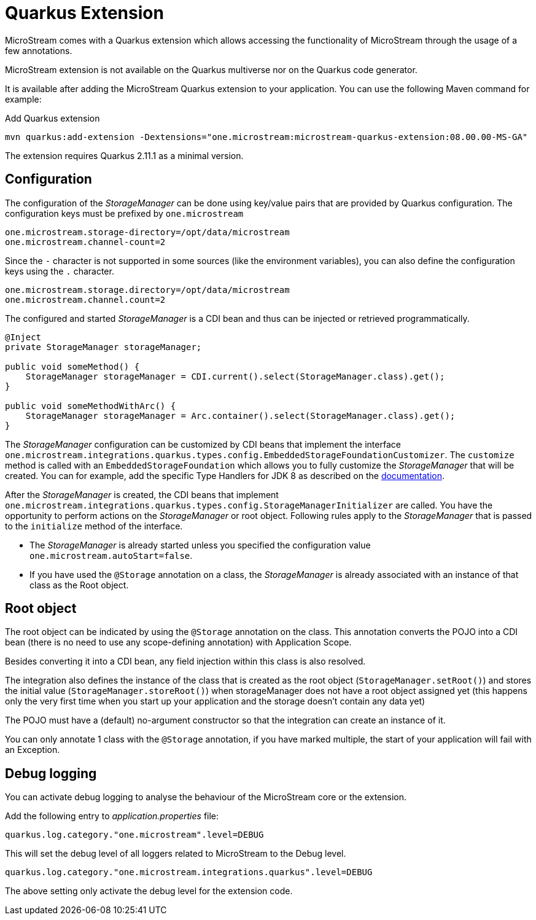 = Quarkus Extension

MicroStream comes with a Quarkus extension which allows accessing the functionality of MicroStream through the usage of a few annotations.

MicroStream extension is not available on the Quarkus multiverse nor on the Quarkus code generator.

It is available after adding the MicroStream Quarkus extension to your application. You can use the following Maven command for example:

[source, shell, title="Add Quarkus extension", subs=attributes+]
----
mvn quarkus:add-extension -Dextensions="one.microstream:microstream-quarkus-extension:08.00.00-MS-GA"
----

The extension requires Quarkus 2.11.1 as a minimal version.

== Configuration

The configuration of the _StorageManager_ can be done using key/value pairs that are provided by Quarkus configuration.  The configuration keys must be prefixed by `one.microstream`

[source]
----
one.microstream.storage-directory=/opt/data/microstream
one.microstream.channel-count=2
----

Since the `-` character is not supported in some sources (like the environment variables), you can also define the configuration keys using the `.` character.

[source]
----
one.microstream.storage.directory=/opt/data/microstream
one.microstream.channel.count=2
----

The configured and started _StorageManager_ is a CDI bean and thus can be injected or retrieved programmatically.

[source, java]
----
@Inject
private StorageManager storageManager;

public void someMethod() {
    StorageManager storageManager = CDI.current().select(StorageManager.class).get();
}

public void someMethodWithArc() {
    StorageManager storageManager = Arc.container().select(StorageManager.class).get();
}
----

The _StorageManager_ configuration can be customized by CDI beans that implement the interface `one.microstream.integrations.quarkus.types.config.EmbeddedStorageFoundationCustomizer`.
The `customize` method is called with an `EmbeddedStorageFoundation` which allows you to fully customize the _StorageManager_ that will be created. You can for example, add the specific Type Handlers for JDK 8 as described on the https://docs.microstream.one/manual/storage/addendum/specialized-type-handlers.html[documentation].

After the _StorageManager_ is created, the CDI beans that implement `one.microstream.integrations.quarkus.types.config.StorageManagerInitializer` are called.
You have the opportunity to perform actions on the _StorageManager_ or root object.  Following rules apply to the _StorageManager_ that is passed to the `initialize` method of the interface.

- The _StorageManager_ is already started unless you specified the configuration value `one.microstream.autoStart=false`.
- If you have used the `@Storage` annotation on a class, the _StorageManager_ is already associated with an instance of that class as the Root object.

== Root object

The root object can be indicated by using the `@Storage` annotation on the class.  This annotation converts the POJO into a CDI bean (there is no need to use any scope-defining annotation) with Application Scope.

Besides converting it into a CDI bean, any field injection within this class is also resolved.

The integration also defines the instance of the class that is created as the root object (`StorageManager.setRoot()`) and stores the initial value (`StorageManager.storeRoot()`) when storageManager does not have a root object assigned yet (this happens only the very first time when you start up your application and the storage doesn't contain any data yet)

The POJO must have a (default) no-argument constructor so that the integration can create an instance of it.

You can only annotate 1 class with the `@Storage`  annotation, if you have marked multiple, the start of your application will fail with an Exception.

== Debug logging

You can activate debug logging to analyse the behaviour of the MicroStream core or the extension.

Add the following entry to _application.properties_ file:

[source]
----
quarkus.log.category."one.microstream".level=DEBUG
----

This will set the debug level of all loggers related to MicroStream to the Debug level.


[source]
----
quarkus.log.category."one.microstream.integrations.quarkus".level=DEBUG
----

The above setting only activate the debug level for the extension code.